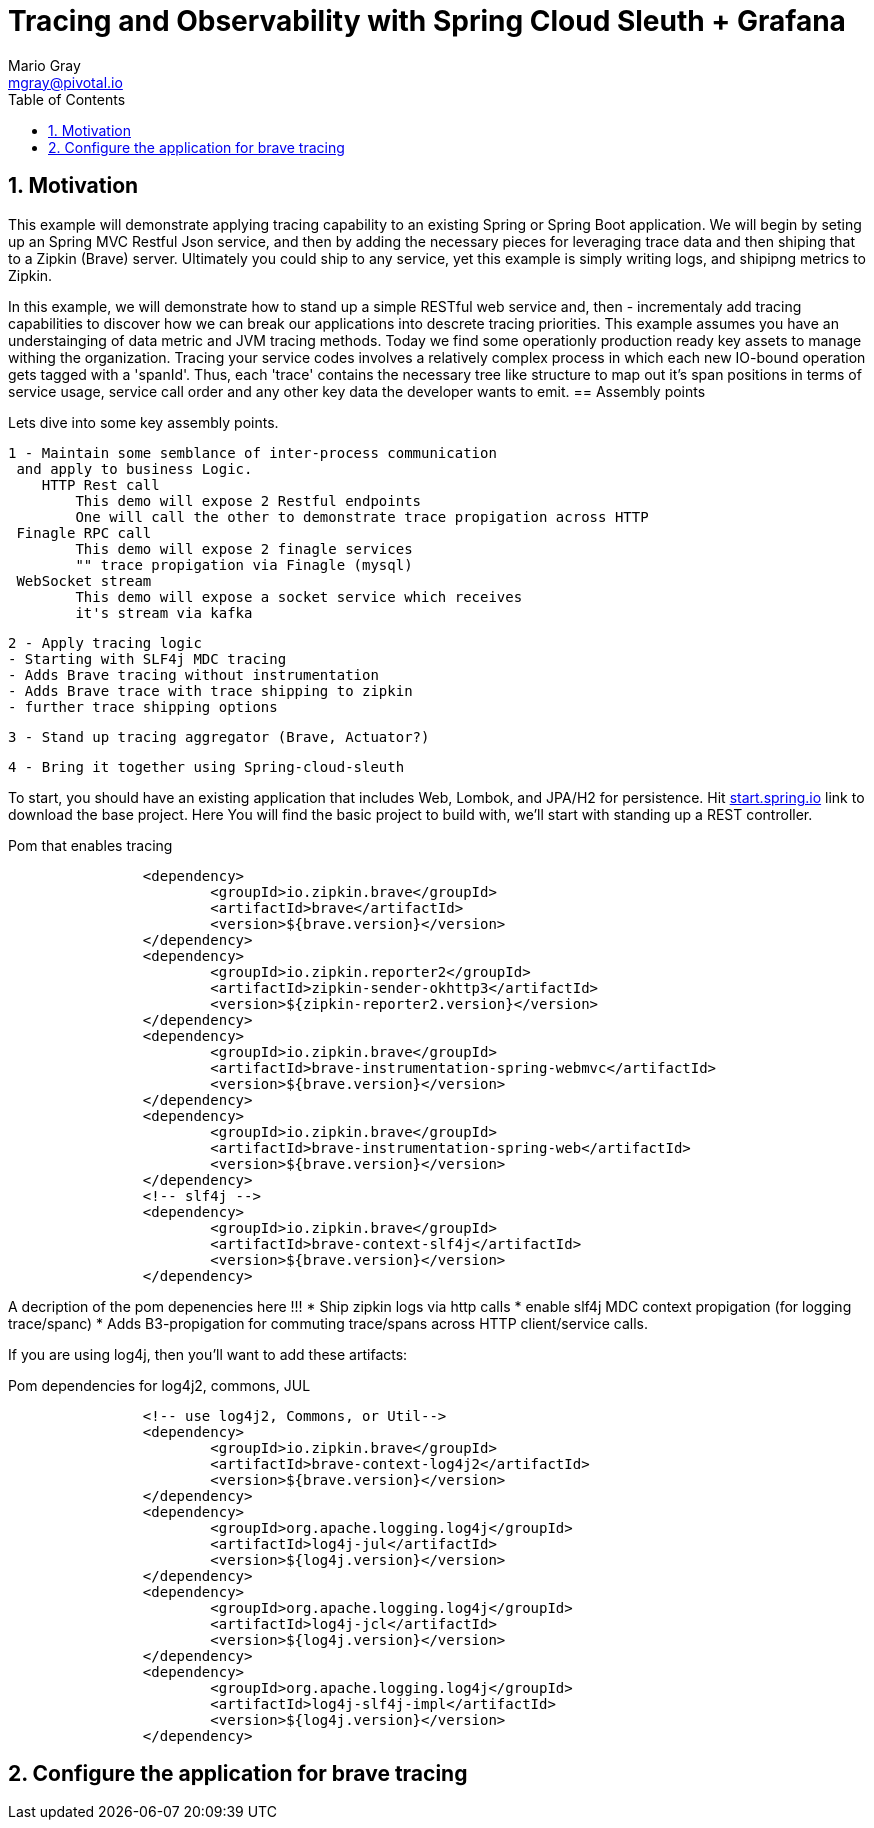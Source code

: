 = Tracing and Observability with Spring Cloud Sleuth + Grafana
Mario Gray <mgray@pivotal.io>
:Author Initials: MVG
:toc:
:icons:
:numbered:
:website: https://cloud.spring.io/spring-cloud-sleuth/

== Motivation
This example will demonstrate applying tracing capability to an existing
Spring or Spring Boot application.  We will begin by seting up an Spring MVC
Restful Json service, and then by adding the necessary pieces for leveraging
trace data and then shiping that to a Zipkin (Brave) server. Ultimately you could
ship to any service, yet this example is simply writing logs, and shipipng metrics
to Zipkin.

In this example, we will demonstrate how to stand up a simple RESTful web service
and, then - incrementaly add tracing capabilities to discover how we can break our
applications into descrete tracing priorities.  This example assumes you have an 
understainging of data metric and JVM tracing methods.  Today we find some operationly
production ready key assets to manage withing the organization.  Tracing your 
service codes involves a relatively complex process in which each new IO-bound
operation gets tagged with a 'spanId'.  Thus, each 'trace' contains the necessary
tree like structure to map out it's span positions in terms of service usage, 
service call order and any other key data the developer wants to emit.  
== Assembly points


Lets dive into some key assembly points.  

 1 - Maintain some semblance of inter-process communication 
	 and apply to business Logic.
     HTTP Rest call 
	 	This demo will expose 2 Restful endpoints 
		One will call the other to demonstrate trace propigation across HTTP 
	 Finagle RPC call
	 	This demo will expose 2 finagle services
		"" trace propigation via Finagle (mysql)
	 WebSocket stream
	 	This demo will expose a socket service which receives
		it's stream via kafka
 	
 2 - Apply tracing logic
	- Starting with SLF4j MDC tracing
	- Adds Brave tracing without instrumentation
	- Adds Brave trace with trace shipping to zipkin
	- further trace shipping options

 3 - Stand up tracing aggregator (Brave, Actuator?)
 
 4 - Bring it together using Spring-cloud-sleuth

To start, you should have an existing application that includes Web, Lombok, and
JPA/H2 for persistence. Hit http://start.spring.io/starter.zip?dependencies=web,lombok,h2,jpa&type=maven-project&javaVersion=1.8&baseDir=spring-tracing&packageName=mcp.client&name=spring-tracing[start.spring.io] link
to download the base project. Here You will find the basic project to build with, we'll
start with standing up a REST controller.

.Pom that enables tracing
[source,xml]
----
		<dependency>
			<groupId>io.zipkin.brave</groupId>
			<artifactId>brave</artifactId>
			<version>${brave.version}</version>
		</dependency>
		<dependency>
			<groupId>io.zipkin.reporter2</groupId>
			<artifactId>zipkin-sender-okhttp3</artifactId>
			<version>${zipkin-reporter2.version}</version>
		</dependency>
		<dependency>
			<groupId>io.zipkin.brave</groupId>
			<artifactId>brave-instrumentation-spring-webmvc</artifactId>
			<version>${brave.version}</version>
		</dependency>
		<dependency>
			<groupId>io.zipkin.brave</groupId>
			<artifactId>brave-instrumentation-spring-web</artifactId>
			<version>${brave.version}</version>
		</dependency>
		<!-- slf4j -->
		<dependency>
			<groupId>io.zipkin.brave</groupId>
			<artifactId>brave-context-slf4j</artifactId>
			<version>${brave.version}</version>
		</dependency>        
----

A decription of the pom depenencies here !!!
 * Ship zipkin logs via http calls
 * enable slf4j MDC context propigation (for logging trace/spanc)
 * Adds B3-propigation for commuting trace/spans across HTTP client/service calls.

If you are using log4j, then you'll want to add these artifacts:

.Pom dependencies for log4j2, commons, JUL
[source,xml]
----
		<!-- use log4j2, Commons, or Util-->
		<dependency>
			<groupId>io.zipkin.brave</groupId>
			<artifactId>brave-context-log4j2</artifactId>
			<version>${brave.version}</version>
		</dependency>
		<dependency>
			<groupId>org.apache.logging.log4j</groupId>
			<artifactId>log4j-jul</artifactId>
			<version>${log4j.version}</version>
		</dependency>
		<dependency>
			<groupId>org.apache.logging.log4j</groupId>
			<artifactId>log4j-jcl</artifactId>
			<version>${log4j.version}</version>
		</dependency>
		<dependency>
			<groupId>org.apache.logging.log4j</groupId>
			<artifactId>log4j-slf4j-impl</artifactId>
			<version>${log4j.version}</version>
		</dependency>
----

== Configure the application for brave tracing
